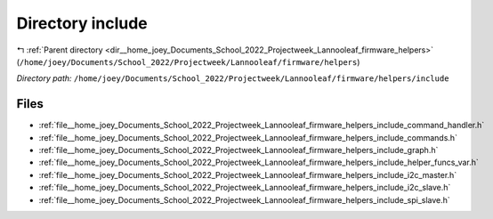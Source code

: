 .. _dir__home_joey_Documents_School_2022_Projectweek_Lannooleaf_firmware_helpers_include:


Directory include
=================


|exhale_lsh| :ref:`Parent directory <dir__home_joey_Documents_School_2022_Projectweek_Lannooleaf_firmware_helpers>` (``/home/joey/Documents/School_2022/Projectweek/Lannooleaf/firmware/helpers``)

.. |exhale_lsh| unicode:: U+021B0 .. UPWARDS ARROW WITH TIP LEFTWARDS

*Directory path:* ``/home/joey/Documents/School_2022/Projectweek/Lannooleaf/firmware/helpers/include``


Files
-----

- :ref:`file__home_joey_Documents_School_2022_Projectweek_Lannooleaf_firmware_helpers_include_command_handler.h`
- :ref:`file__home_joey_Documents_School_2022_Projectweek_Lannooleaf_firmware_helpers_include_commands.h`
- :ref:`file__home_joey_Documents_School_2022_Projectweek_Lannooleaf_firmware_helpers_include_graph.h`
- :ref:`file__home_joey_Documents_School_2022_Projectweek_Lannooleaf_firmware_helpers_include_helper_funcs_var.h`
- :ref:`file__home_joey_Documents_School_2022_Projectweek_Lannooleaf_firmware_helpers_include_i2c_master.h`
- :ref:`file__home_joey_Documents_School_2022_Projectweek_Lannooleaf_firmware_helpers_include_i2c_slave.h`
- :ref:`file__home_joey_Documents_School_2022_Projectweek_Lannooleaf_firmware_helpers_include_spi_slave.h`


